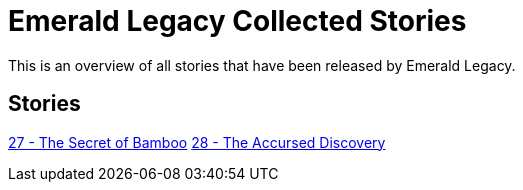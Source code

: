:doctype: book
:icons: font
:chapter-label:

= Emerald Legacy Collected Stories

This is an overview of all stories that have been released by Emerald Legacy.

== Stories

link:pass:[stories/27 - The Secret of Bamboo.pdf][27 - The Secret of Bamboo]
link:pass:[stories/28 - The Accursed Discovery.pdf][28 - The Accursed Discovery]
